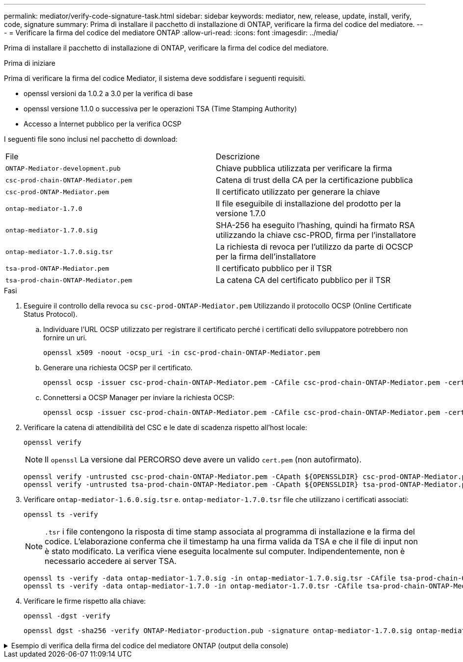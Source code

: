 ---
permalink: mediator/verify-code-signature-task.html 
sidebar: sidebar 
keywords: mediator, new, release, update, install, verify, code, signature 
summary: Prima di installare il pacchetto di installazione di ONTAP, verificare la firma del codice del mediatore. 
---
= Verificare la firma del codice del mediatore ONTAP
:allow-uri-read: 
:icons: font
:imagesdir: ../media/


[role="lead"]
Prima di installare il pacchetto di installazione di ONTAP, verificare la firma del codice del mediatore.

.Prima di iniziare
Prima di verificare la firma del codice Mediator, il sistema deve soddisfare i seguenti requisiti.

* openssl versioni da 1.0.2 a 3.0 per la verifica di base
* openssl versione 1.1.0 o successiva per le operazioni TSA (Time Stamping Authority)
* Accesso a Internet pubblico per la verifica OCSP


I seguenti file sono inclusi nel pacchetto di download:

[cols="50,50"]
|===


| File | Descrizione 


 a| 
`ONTAP-Mediator-development.pub`
 a| 
Chiave pubblica utilizzata per verificare la firma



 a| 
`csc-prod-chain-ONTAP-Mediator.pem`
 a| 
Catena di trust della CA per la certificazione pubblica



 a| 
`csc-prod-ONTAP-Mediator.pem`
 a| 
Il certificato utilizzato per generare la chiave



 a| 
`ontap-mediator-1.7.0`
 a| 
Il file eseguibile di installazione del prodotto per la versione 1.7.0



 a| 
`ontap-mediator-1.7.0.sig`
 a| 
SHA-256 ha eseguito l'hashing, quindi ha firmato RSA utilizzando la chiave csc-PROD, firma per l'installatore



 a| 
`ontap-mediator-1.7.0.sig.tsr`
 a| 
La richiesta di revoca per l'utilizzo da parte di OCSCP per la firma dell'installatore



 a| 
`tsa-prod-ONTAP-Mediator.pem`
 a| 
Il certificato pubblico per il TSR



 a| 
`tsa-prod-chain-ONTAP-Mediator.pem`
 a| 
La catena CA del certificato pubblico per il TSR

|===
.Fasi
. Eseguire il controllo della revoca su `csc-prod-ONTAP-Mediator.pem` Utilizzando il protocollo OCSP (Online Certificate Status Protocol).
+
.. Individuare l'URL OCSP utilizzato per registrare il certificato perché i certificati dello sviluppatore potrebbero non fornire un uri.
+
[listing]
----
openssl x509 -noout -ocsp_uri -in csc-prod-chain-ONTAP-Mediator.pem
----
.. Generare una richiesta OCSP per il certificato.
+
[listing]
----
openssl ocsp -issuer csc-prod-chain-ONTAP-Mediator.pem -CAfile csc-prod-chain-ONTAP-Mediator.pem -cert csc-prod-ONTAP-Mediator.pem  -reqout req.der
----
.. Connettersi a OCSP Manager per inviare la richiesta OCSP:
+
[listing]
----
openssl ocsp -issuer csc-prod-chain-ONTAP-Mediator.pem -CAfile csc-prod-chain-ONTAP-Mediator.pem -cert csc-prod-ONTAP-Mediator.pem  -url ${ocsp_uri} -resp_text -respout resp.der -verify_other csc-prod-chain-ONTAP-Mediator.pem
----


. Verificare la catena di attendibilità del CSC e le date di scadenza rispetto all'host locale:
+
`openssl verify`

+

NOTE: Il `openssl` La versione dal PERCORSO deve avere un valido `cert.pem` (non autofirmato).

+
[listing]
----
openssl verify -untrusted csc-prod-chain-ONTAP-Mediator.pem -CApath ${OPENSSLDIR} csc-prod-ONTAP-Mediator.pem  # Failure action: The Code-Signature-Check certificate has expired or is invalid. Download a newer version of the ONTAP Mediator.
openssl verify -untrusted tsa-prod-chain-ONTAP-Mediator.pem -CApath ${OPENSSLDIR} tsa-prod-ONTAP-Mediator.pem  # Failure action: The Time-Stamp certificate has expired or is invalid. Download a newer version of the ONTAP Mediator.
----
. Verificare `ontap-mediator-1.6.0.sig.tsr` e. `ontap-mediator-1.7.0.tsr` file che utilizzano i certificati associati:
+
`openssl ts -verify`

+

NOTE: `.tsr` i file contengono la risposta di time stamp associata al programma di installazione e la firma del codice. L'elaborazione conferma che il timestamp ha una firma valida da TSA e che il file di input non è stato modificato. La verifica viene eseguita localmente sul computer. Indipendentemente, non è necessario accedere ai server TSA.

+
[listing]
----
openssl ts -verify -data ontap-mediator-1.7.0.sig -in ontap-mediator-1.7.0.sig.tsr -CAfile tsa-prod-chain-ONTAP-Mediator.pem -untrusted tsa-prod-ONTAP-Mediator.pem
openssl ts -verify -data ontap-mediator-1.7.0 -in ontap-mediator-1.7.0.tsr -CAfile tsa-prod-chain-ONTAP-Mediator.pem -untrusted tsa-prod-ONTAP-Mediator.pem
----
. Verificare le firme rispetto alla chiave:
+
`openssl -dgst -verify`

+
[listing]
----
openssl dgst -sha256 -verify ONTAP-Mediator-production.pub -signature ontap-mediator-1.7.0.sig ontap-mediator-1.7.0
----


.Esempio di verifica della firma del codice del mediatore ONTAP (output della console)
[%collapsible]
====
[listing]
----
[root@scspa2695423001 ontap-mediator-1.7.0]# pwd
/root/ontap-mediator-1.7.0
[root@scspa2695423001 ontap-mediator-1.7.0]# ls -l
total 63660
-r--r--r-- 1 root root     8582 Feb 19 15:02 csc-prod-chain-ONTAP-Mediator.pem
-r--r--r-- 1 root root     2373 Feb 19 15:02 csc-prod-ONTAP-Mediator.pem
-r-xr-xr-- 1 root root 65132818 Feb 20 15:17 ontap-mediator-1.7.0
-rw-r--r-- 1 root root      384 Feb 20 15:17 ontap-mediator-1.7.0.sig
-rw-r--r-- 1 root root     5437 Feb 20 15:17 ontap-mediator-1.7.0.sig.tsr
-rw-r--r-- 1 root root     5436 Feb 20 15:17 ontap-mediator-1.7.0.tsr
-r--r--r-- 1 root root      625 Feb 19 15:02 ONTAP-Mediator-production.pub
-r--r--r-- 1 root root     3323 Feb 19 15:02 tsa-prod-chain-ONTAP-Mediator.pem
-r--r--r-- 1 root root     1740 Feb 19 15:02 tsa-prod-ONTAP-Mediator.pem
[root@scspa2695423001 ontap-mediator-1.7.0]#
[root@scspa2695423001 ontap-mediator-1.7.0]# /root/verify_ontap_mediator_signatures.sh
++ openssl version -d
++ cut -d '"' -f2
+ OPENSSLDIR=/etc/pki/tls
+ openssl version
OpenSSL 1.1.1k  FIPS 25 Mar 2021
++ openssl x509 -noout -ocsp_uri -in csc-prod-chain-ONTAP-Mediator.pem
+ ocsp_uri=http://ocsp.entrust.net
+ echo http://ocsp.entrust.net
http://ocsp.entrust.net
+ openssl ocsp -issuer csc-prod-chain-ONTAP-Mediator.pem -CAfile csc-prod-chain-ONTAP-Mediator.pem -cert csc-prod-ONTAP-Mediator.pem -reqout req.der
+ openssl ocsp -issuer csc-prod-chain-ONTAP-Mediator.pem -CAfile csc-prod-chain-ONTAP-Mediator.pem -cert csc-prod-ONTAP-Mediator.pem -url http://ocsp.entrust.net -resp_text -respout resp.der -verify_other csc-prod-chain-ONTAP-Mediator.pem
OCSP Response Data:
    OCSP Response Status: successful (0x0)
    Response Type: Basic OCSP Response
    Version: 1 (0x0)
    Responder Id: C = US, O = "Entrust, Inc.", CN = Entrust Extended Validation Code Signing CA - EVCS2
    Produced At: Feb 28 05:01:00 2023 GMT
    Responses:
    Certificate ID:
      Hash Algorithm: sha1
      Issuer Name Hash: 69FA640329AB84E27220FE0927647B8194B91F2A
      Issuer Key Hash: CE894F8251AA15A28462CA312361D261FBF8FE78
      Serial Number: 511A542B57522AEB7295A640DC6200E5
    Cert Status: good
    This Update: Feb 28 05:00:00 2023 GMT
    Next Update: Mar  4 04:59:59 2023 GMT

    Signature Algorithm: sha512WithRSAEncryption
         3c:1d:49:b0:93:62:37:3e:c7:38:e3:9f:9f:62:82:73:ed:f4:
         ea:00:6b:f1:01:cd:79:57:92:f1:9d:5d:85:9b:60:59:f8:6c:
         e6:f4:50:51:f3:4c:8a:51:dd:50:68:16:8f:20:24:7e:39:b0:
         44:94:8d:b0:61:da:b9:08:36:74:2d:44:55:62:fb:92:be:4a:
         e7:6c:8c:49:dd:0c:fd:d8:ce:20:08:0d:0f:5a:29:a3:19:03:
         9f:d3:df:41:f4:89:0f:73:18:3f:ac:bb:a7:a3:96:7d:c5:70:
         4c:57:cd:17:17:c6:8a:60:d1:37:c9:2d:81:07:2a:d7:a6:02:
         ee:ce:88:16:22:db:e3:43:64:1e:9b:0d:4d:31:66:fa:ab:a5:
         52:99:94:4a:4a:d0:52:c5:34:f5:18:c7:15:5b:ce:74:c2:fc:
         61:ea:55:aa:f1:2f:82:a3:6a:95:8d:7e:2b:38:49:4f:bf:b1:
         68:7b:1b:24:8b:1f:4d:c5:77:f0:71:af:9c:34:c8:7a:82:50:
         09:a2:19:6e:c6:30:4f:da:a2:79:08:f9:d0:ff:85:d9:2a:84:
         cf:0c:aa:75:8f:72:c9:a7:a2:83:e8:8b:cf:ed:0c:69:75:b6:
         2a:7b:6b:58:99:01:d8:34:ad:e1:89:25:27:1b:fa:d9:6d:32:
         97:3a:0b:0a:8e:a3:9e:e3:f4:e0:d6:1a:c9:b5:14:8c:3e:54:
         3b:37:17:1a:93:44:84:8b:4a:87:97:1e:76:43:3e:d3:ec:8b:
         7e:56:4a:3f:01:31:c0:e5:58:fb:50:ce:6f:b1:e7:35:f9:b7:
         a3:ef:6b:3b:21:95:37:a6:5b:8f:f0:15:18:36:65:89:a1:9c:
         9b:69:00:b4:b1:65:6a:bc:11:2d:d4:9b:b4:97:cc:cb:7a:0c:
         16:11:c1:75:58:7e:13:ab:56:3c:3f:93:5b:95:24:c6:54:52:
         1f:86:a9:16:ce:d9:ea:8b:3a:f3:4f:c4:8f:ad:de:e8:3e:3c:
         d2:51:51:ad:33:7f:d8:c5:33:24:26:f1:2d:9d:0e:9f:55:d0:
         68:bf:af:bd:68:4a:40:08:bc:92:a0:62:54:7d:16:7b:36:29:
         15:b1:cd:58:8e:fb:4a:f2:3e:94:8b:fe:56:95:cc:24:32:af:
         5f:71:99:18:ed:0c:64:94:f7:54:48:87:48:d0:6d:b3:42:04:
         96:03:73:a2:8e:8a:6a:b2:af:ee:56:19:a1:c6:35:12:59:ad:
         19:6a:fe:e0:f1:27:cc:96:4e:f0:4f:fb:6a:bd:ce:05:2c:aa:
         79:7c:df:02:5c:ca:53:7d:60:12:88:7c:ce:15:c7:d4:02:27:
         c1:ab:cf:71:30:1e:14:ba
WARNING: no nonce in response
Response verify OK
csc-prod-ONTAP-Mediator.pem: good
        This Update: Feb 28 05:00:00 2023 GMT
        Next Update: Mar  4 04:59:59 2023 GMT
+ openssl verify -untrusted csc-prod-chain-ONTAP-Mediator.pem -CApath /etc/pki/tls csc-prod-ONTAP-Mediator.pem
csc-prod-ONTAP-Mediator.pem: OK
+ openssl verify -untrusted tsa-prod-chain-ONTAP-Mediator.pem -CApath /etc/pki/tls tsa-prod-ONTAP-Mediator.pem
tsa-prod-ONTAP-Mediator.pem: OK
+ openssl ts -verify -data ontap-mediator-1.7.0.sig -in ontap-mediator-1.7.0.sig.tsr -CAfile tsa-prod-chain-ONTAP-Mediator.pem -untrusted tsa-prod-ONTAP-Mediator.pem
Using configuration from /etc/pki/tls/openssl.cnf
Verification: OK
+ openssl ts -verify -data ontap-mediator-1.7.0 -in ontap-mediator-1.7.0.tsr -CAfile tsa-prod-chain-ONTAP-Mediator.pem -untrusted tsa-prod-ONTAP-Mediator.pem
Using configuration from /etc/pki/tls/openssl.cnf
Verification: OK
+ openssl dgst -sha256 -verify ONTAP-Mediator-production.pub -signature ontap-mediator-1.7.0.sig ontap-mediator-1.7.0
Verified OK
[root@scspa2695423001 ontap-mediator-1.7.0]#

----
====